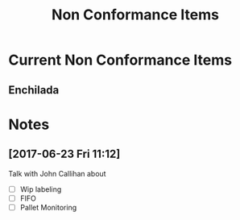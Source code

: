 #+TITLE: Non Conformance Items

* Current Non Conformance Items
** Enchilada
* Notes
** [2017-06-23 Fri 11:12]
Talk with John Callihan about
 - [ ] Wip labeling
 - [ ] FIFO
 - [ ] Pallet Monitoring 

